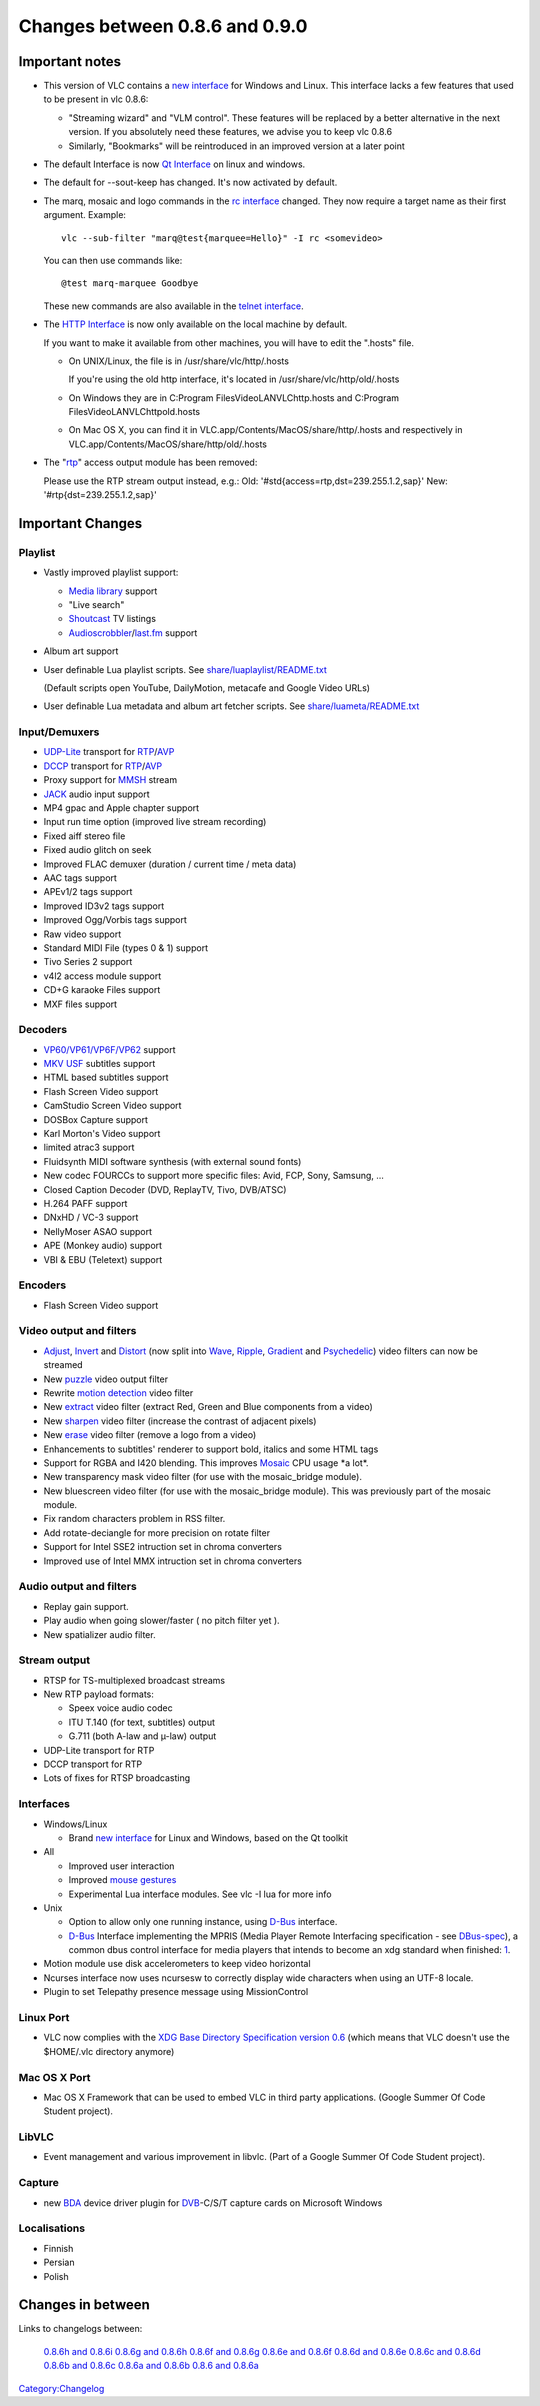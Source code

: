 Changes between 0.8.6 and 0.9.0
===============================

Important notes
---------------

-  This version of VLC contains a `new interface <Qt_Interface>`__ for Windows and Linux. This interface lacks a few features that used to be present in vlc 0.8.6:

   -  "Streaming wizard" and "VLM control". These features will be replaced by a better alternative in the next version. If you absolutely need these features, we advise you to keep vlc 0.8.6
   -  Similarly, "Bookmarks" will be reintroduced in an improved version at a later point

-  The default Interface is now `Qt Interface <Qt_Interface>`__ on linux and windows.
-  The default for --sout-keep has changed. It's now activated by default.
-  The marq, mosaic and logo commands in the `rc interface <Console#rc_interface>`__ changed. They now require a target name as their first argument. Example:

   ::

      vlc --sub-filter "marq@test{marquee=Hello}" -I rc <somevideo> 

   You can then use commands like:
   ::

      @test marq-marquee Goodbye

   These new commands are also available in the `telnet interface <Console#telnet_interface>`__.

-  The `HTTP Interface <HTTP_Interface>`__ is now only available on the local machine by default.

   If you want to make it available from other machines, you will have to edit the ".hosts" file.

   -  On UNIX/Linux, the file is in /usr/share/vlc/http/.hosts

      If you're using the old http interface, it's located in /usr/share/vlc/http/old/.hosts

   -  On Windows they are in C:\Program Files\VideoLAN\VLC\http\.hosts and C:\Program Files\VideoLAN\VLC\http\old\.hosts
   -  On Mac OS X, you can find it in VLC.app/Contents/MacOS/share/http/.hosts and respectively in VLC.app/Contents/MacOS/share/http/old/.hosts

-  The "`rtp <RTP>`__" access output module has been removed:

   Please use the RTP stream output instead, e.g.:
   Old: '#std{access=rtp,dst=239.255.1.2,sap}'
   New: '#rtp{dst=239.255.1.2,sap}'

Important Changes
-----------------

Playlist
~~~~~~~~

-  Vastly improved playlist support:

   -  `Media library <Media_library>`__ support
   -  "Live search"
   -  `Shoutcast <Shoutcast>`__ TV listings
   -  `Audioscrobbler <http://www.audioscrobbler.net/>`__/`last.fm <http://www.last.fm/>`__ support

-  Album art support
-  User definable Lua playlist scripts. See `share/luaplaylist/README.txt <http://trac.videolan.org/vlc/browser/trunk/share/luaplaylist/README.txt>`__

   (Default scripts open YouTube, DailyMotion, metacafe and Google Video URLs)

-  User definable Lua metadata and album art fetcher scripts. See `share/luameta/README.txt <http://trac.videolan.org/vlc/browser/trunk/share/luameta/README.txt>`__

Input/Demuxers
~~~~~~~~~~~~~~

-  `UDP-Lite <UDP-Lite>`__ transport for `RTP <RTP>`__/`AVP <AVP>`__
-  `DCCP <DCCP>`__ transport for `RTP <RTP>`__/`AVP <AVP>`__
-  Proxy support for `MMSH <MMSH>`__ stream
-  `JACK <JACK>`__ audio input support
-  MP4 gpac and Apple chapter support
-  Input run time option (improved live stream recording)
-  Fixed aiff stereo file
-  Fixed audio glitch on seek
-  Improved FLAC demuxer (duration / current time / meta data)
-  AAC tags support
-  APEv1/2 tags support
-  Improved ID3v2 tags support
-  Improved Ogg/Vorbis tags support
-  Raw video support
-  Standard MIDI File (types 0 & 1) support
-  Tivo Series 2 support
-  v4l2 access module support
-  CD+G karaoke Files support
-  MXF files support

Decoders
~~~~~~~~

-  `VP60/VP61/VP6F/VP62 <VP6>`__ support
-  `MKV <MKV>`__ `USF <USF>`__ subtitles support
-  HTML based subtitles support
-  Flash Screen Video support
-  CamStudio Screen Video support
-  DOSBox Capture support
-  Karl Morton's Video support
-  limited atrac3 support
-  Fluidsynth MIDI software synthesis (with external sound fonts)
-  New codec FOURCCs to support more specific files: Avid, FCP, Sony, Samsung, ...
-  Closed Caption Decoder (DVD, ReplayTV, Tivo, DVB/ATSC)
-  H.264 PAFF support
-  DNxHD / VC-3 support
-  NellyMoser ASAO support
-  APE (Monkey audio) support
-  VBI & EBU (Teletext) support

Encoders
~~~~~~~~

-  Flash Screen Video support

Video output and filters
~~~~~~~~~~~~~~~~~~~~~~~~

-  `Adjust <Documentation:Modules/adjust>`__, `Invert <Documentation:Modules/invert>`__ and `Distort <Documentation:Modules/distort>`__ (now split into `Wave <Documentation:Modules/wave>`__, `Ripple <Documentation:Modules/ripple>`__, `Gradient <Documentation:Modules/gradient>`__ and `Psychedelic <Documentation:Modules/psychedelic>`__) video filters can now be streamed
-  New `puzzle <Documentation:Modules/puzzle>`__ video output filter
-  Rewrite `motion detection <Documentation:Modules/motion_control>`__ video filter
-  New `extract <Documentation:Modules/extract>`__ video filter (extract Red, Green and Blue components from a video)
-  New `sharpen <Documentation:Modules/sharpen>`__ video filter (increase the contrast of adjacent pixels)
-  New `erase <Documentation:Modules/erase>`__ video filter (remove a logo from a video)
-  Enhancements to subtitles' renderer to support bold, italics and some HTML tags
-  Support for RGBA and I420 blending. This improves `Mosaic <Mosaic>`__ CPU usage \*a lot*.
-  New transparency mask video filter (for use with the mosaic_bridge module).
-  New bluescreen video filter (for use with the mosaic_bridge module). This was previously part of the mosaic module.
-  Fix random characters problem in RSS filter.
-  Add rotate-deciangle for more precision on rotate filter
-  Support for Intel SSE2 intruction set in chroma converters
-  Improved use of Intel MMX intruction set in chroma converters

Audio output and filters
~~~~~~~~~~~~~~~~~~~~~~~~

-  Replay gain support.
-  Play audio when going slower/faster ( no pitch filter yet ).
-  New spatializer audio filter.

Stream output
~~~~~~~~~~~~~

-  RTSP for TS-multiplexed broadcast streams
-  New RTP payload formats:

   -  Speex voice audio codec
   -  ITU T.140 (for text, subtitles) output
   -  G.711 (both A-law and µ-law) output

-  UDP-Lite transport for RTP
-  DCCP transport for RTP
-  Lots of fixes for RTSP broadcasting

Interfaces
~~~~~~~~~~

-  Windows/Linux

   -  Brand `new interface <Qt4_Interface>`__ for Linux and Windows, based on the Qt toolkit

-  All

   -  Improved user interaction
   -  Improved `mouse gestures <Mouse_Gestures>`__
   -  Experimental Lua interface modules. See vlc -I lua for more info

-  Unix

   -  Option to allow only one running instance, using `D-Bus <D-Bus>`__ interface.
   -  `D-Bus <D-Bus>`__ Interface implementing the MPRIS (Media Player Remote Interfacing specification - see `DBus-spec <DBus-spec>`__), a common dbus control interface for media players that intends to become an xdg standard when finished: `1 <http://wiki.xmms2.xmms.se/index.php/Media_Player_Interfaces>`__.

-  Motion module use disk accelerometers to keep video horizontal
-  Ncurses interface now uses ncursesw to correctly display wide characters when using an UTF-8 locale.
-  Plugin to set Telepathy presence message using MissionControl

Linux Port
~~~~~~~~~~

-  VLC now complies with the `XDG Base Directory Specification version 0.6 <http://standards.freedesktop.org/basedir-spec/basedir-spec-0.6.html>`__ (which means that VLC doesn't use the $HOME/.vlc directory anymore)

Mac OS X Port
~~~~~~~~~~~~~

-  Mac OS X Framework that can be used to embed VLC in third party applications. (Google Summer Of Code Student project).

LibVLC
~~~~~~

-  Event management and various improvement in libvlc. (Part of a Google Summer Of Code Student project).

Capture
~~~~~~~

-  new `BDA <BDA>`__ device driver plugin for `DVB <DVB>`__-C/S/T capture cards on Microsoft Windows

Localisations
~~~~~~~~~~~~~

-  Finnish
-  Persian
-  Polish

Changes in between
------------------

Links to changelogs between:

   `0.8.6h and 0.8.6i <Changelog/0.8.6i>`__
   `0.8.6g and 0.8.6h <Changelog/0.8.6h>`__
   `0.8.6f and 0.8.6g <Changelog/0.8.6g>`__
   `0.8.6e and 0.8.6f <Changelog/0.8.6f>`__
   `0.8.6d and 0.8.6e <Changelog/0.8.6e>`__
   `0.8.6c and 0.8.6d <Changelog/0.8.6d>`__
   `0.8.6b and 0.8.6c <Changelog/0.8.6c>`__
   `0.8.6a and 0.8.6b <Changelog/0.8.6b>`__
   `0.8.6 and 0.8.6a <Changelog/0.8.6a>`__

`Category:Changelog <Category:Changelog>`__
